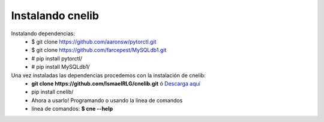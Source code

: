 =================
Instalando cnelib
=================
Instalando dependencias:
    - $ git clone https://github.com/aaronsw/pytorctl.git
    - $ git clone https://github.com/farcepest/MySQLdb1.git
    - # pip install pytorctl/
    - # pip install MySQLdb1/

Una vez instaladas las dependencias procedemos con la instalación de cnelib:
    - **git clone https://github.com/IsmaelRLG/cnelib.git** ó `Descarga aquí`__
    - pip install cnelib/
    - Ahora a usarlo! Programando o usando la linea de comandos
    - línea de comandos: **$ cne --help**

__ http://adf.ly/1ZL5GB

